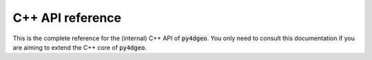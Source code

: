 C++ API reference
=================

This is the complete reference for the (internal) C++ API of :code:`py4dgeo`.
You only need to consult this documentation if you are aiming to extend the
C++ core of :code:`py4dgeo`.
